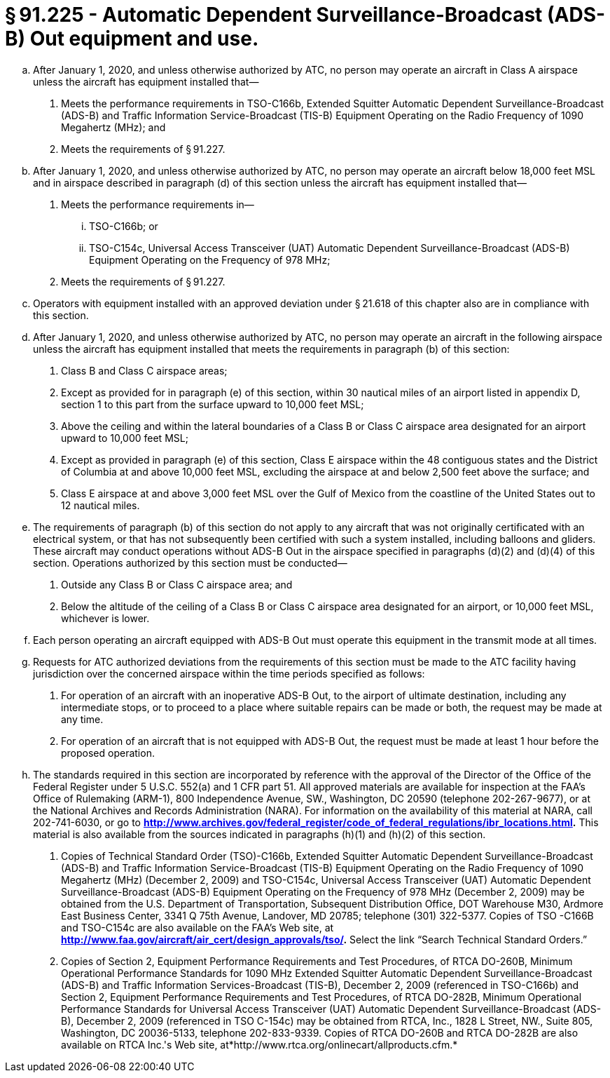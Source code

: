 # § 91.225 - Automatic Dependent Surveillance-Broadcast (ADS-B) Out equipment and use.

[loweralpha]
. After January 1, 2020, and unless otherwise authorized by ATC, no person may operate an aircraft in Class A airspace unless the aircraft has equipment installed that—
[arabic]
.. Meets the performance requirements in TSO-C166b, Extended Squitter Automatic Dependent Surveillance-Broadcast (ADS-B) and Traffic Information Service-Broadcast (TIS-B) Equipment Operating on the Radio Frequency of 1090 Megahertz (MHz); and
.. Meets the requirements of § 91.227.
. After January 1, 2020, and unless otherwise authorized by ATC, no person may operate an aircraft below 18,000 feet MSL and in airspace described in paragraph (d) of this section unless the aircraft has equipment installed that—
[arabic]
.. Meets the performance requirements in—
[lowerroman]
... TSO-C166b; or
... TSO-C154c, Universal Access Transceiver (UAT) Automatic Dependent Surveillance-Broadcast (ADS-B) Equipment Operating on the Frequency of 978 MHz;
.. Meets the requirements of § 91.227.
. Operators with equipment installed with an approved deviation under § 21.618 of this chapter also are in compliance with this section.
. After January 1, 2020, and unless otherwise authorized by ATC, no person may operate an aircraft in the following airspace unless the aircraft has equipment installed that meets the requirements in paragraph (b) of this section:
[arabic]
.. Class B and Class C airspace areas;
.. Except as provided for in paragraph (e) of this section, within 30 nautical miles of an airport listed in appendix D, section 1 to this part from the surface upward to 10,000 feet MSL;
.. Above the ceiling and within the lateral boundaries of a Class B or Class C airspace area designated for an airport upward to 10,000 feet MSL;
.. Except as provided in paragraph (e) of this section, Class E airspace within the 48 contiguous states and the District of Columbia at and above 10,000 feet MSL, excluding the airspace at and below 2,500 feet above the surface; and
.. Class E airspace at and above 3,000 feet MSL over the Gulf of Mexico from the coastline of the United States out to 12 nautical miles.
. The requirements of paragraph (b) of this section do not apply to any aircraft that was not originally certificated with an electrical system, or that has not subsequently been certified with such a system installed, including balloons and gliders. These aircraft may conduct operations without ADS-B Out in the airspace specified in paragraphs (d)(2) and (d)(4) of this section. Operations authorized by this section must be conducted—
[arabic]
.. Outside any Class B or Class C airspace area; and
.. Below the altitude of the ceiling of a Class B or Class C airspace area designated for an airport, or 10,000 feet MSL, whichever is lower.
. Each person operating an aircraft equipped with ADS-B Out must operate this equipment in the transmit mode at all times.
. Requests for ATC authorized deviations from the requirements of this section must be made to the ATC facility having jurisdiction over the concerned airspace within the time periods specified as follows:
[arabic]
.. For operation of an aircraft with an inoperative ADS-B Out, to the airport of ultimate destination, including any intermediate stops, or to proceed to a place where suitable repairs can be made or both, the request may be made at any time.
.. For operation of an aircraft that is not equipped with ADS-B Out, the request must be made at least 1 hour before the proposed operation.
. The standards required in this section are incorporated by reference with the approval of the Director of the Office of the Federal Register under 5 U.S.C. 552(a) and 1 CFR part 51. All approved materials are available for inspection at the FAA's Office of Rulemaking (ARM-1), 800 Independence Avenue, SW., Washington, DC 20590 (telephone 202-267-9677), or at the National Archives and Records Administration (NARA). For information on the availability of this material at NARA, call 202-741-6030, or go to *http://www.archives.gov/federal_register/code_of_federal_regulations/ibr_locations.html.* This material is also available from the sources indicated in paragraphs (h)(1) and (h)(2) of this section.
[arabic]
.. Copies of Technical Standard Order (TSO)-C166b, Extended Squitter Automatic Dependent Surveillance-Broadcast (ADS-B) and Traffic Information Service-Broadcast (TIS-B) Equipment Operating on the Radio Frequency of 1090 Megahertz (MHz) (December 2, 2009) and TSO-C154c, Universal Access Transceiver (UAT) Automatic Dependent Surveillance-Broadcast (ADS-B) Equipment Operating on the Frequency of 978 MHz (December 2, 2009) may be obtained from the U.S. Department of Transportation, Subsequent Distribution Office, DOT Warehouse M30, Ardmore East Business Center, 3341 Q 75th Avenue, Landover, MD 20785; telephone (301) 322-5377. Copies of TSO -C166B and TSO-C154c are also available on the FAA's Web site, at *http://www.faa.gov/aircraft/air_cert/design_approvals/tso/.* Select the link “Search Technical Standard Orders.”
.. Copies of Section 2, Equipment Performance Requirements and Test Procedures, of RTCA DO-260B, Minimum Operational Performance Standards for 1090 MHz Extended Squitter Automatic Dependent Surveillance-Broadcast (ADS-B) and Traffic Information Services-Broadcast (TIS-B), December 2, 2009 (referenced in TSO-C166b) and Section 2, Equipment Performance Requirements and Test Procedures, of RTCA DO-282B, Minimum Operational Performance Standards for Universal Access Transceiver (UAT) Automatic Dependent Surveillance-Broadcast (ADS-B), December 2, 2009 (referenced in TSO C-154c) may be obtained from RTCA, Inc., 1828 L Street, NW., Suite 805, Washington, DC 20036-5133, telephone 202-833-9339. Copies of RTCA DO-260B and RTCA DO-282B are also available on RTCA Inc.'s Web site, at*http://www.rtca.org/onlinecart/allproducts.cfm.*


